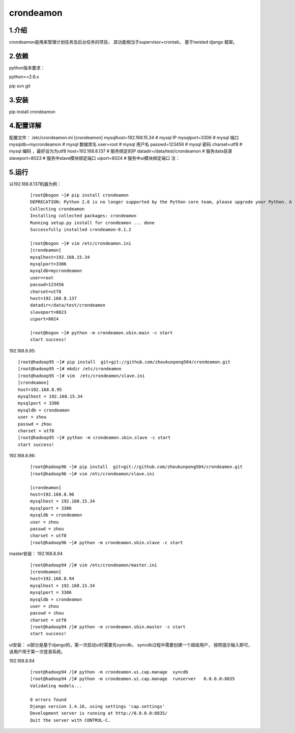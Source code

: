============
crondeamon
============
***************
1.介绍
***************
crondeamon是用来管理计划任务及后台任务的项目， 其功能相当于supervisor+crontab，  基于twisted   django 框架。

***************
2.依赖
***************
python版本要求：

python>=2.6.x 

pip   svn   git


***************
3.安装
***************
pip install crondeamon

***************
4.配置详解
***************
配置文件：  /etc/crondeamon.ini
[crondeamon]
mysqlhost=192.168.15.34        # mysql IP
mysqlport=3306                 # mysql 端口
mysqldb=mycrondeamon           # mysql 数据库名
user=root                      # mysql 用户名
passwd=123456                  # mysql 密码
charset=utf8                   # mysql 编码 ，最好设为为utf8
host=192.168.8.137             # 服务绑定的IP
datadir=/data/test/crondeamon  # 服务data目录
slaveport=8023                 # 服务中slave模块绑定端口
uiport=8024                    # 服务中ui模块绑定端口
注：


***************
5.运行
***************

以192.168.8.137机器为例：
 ::

  [root@bogon ~]# pip install crondeamon
  DEPRECATION: Python 2.6 is no longer supported by the Python core team, please upgrade your Python. A future version of pip will drop support for Python 2.6
  Collecting crondeamon
  Installing collected packages: crondeamon
  Running setup.py install for crondeamon ... done
  Successfully installed crondeamon-0.1.2

  [root@bogon ~]# vim /etc/crondeamon.ini
  [crondeamon]
  mysqlhost=192.168.15.34
  mysqlport=3306
  mysqldb=mycrondeamon
  user=root
  passwd=123456
  charset=utf8
  host=192.168.8.137
  datadir=/data/test/crondeamon
  slaveport=8023
  uiport=8024

  [root@bogon ~]# python -m crondeamon.sbin.main -c start
  start success!

192.168.8.95:
::

  [root@hadoop95 ~]# pip install  git+git://github.com/zhoukunpeng504/crondeamon.git
  [root@hadoop95 ~]# mkdir /etc/crondeamon
  [root@hadoop95 ~]# vim  /etc/crondeamon/slave.ini
  [crondeamon]
  host=192.168.8.95                                                                                                        
  mysqlhost = 192.168.15.34
  mysqlport = 3306
  mysqldb = crondeamon
  user = zhou
  passwd = zhou
  charset = utf8 
  [root@hadoop95 ~]# python -m crondeamon.sbin.slave -c start
  start success!
192.168.8.96:
 ::

  [root@hadoop96 ~]# pip install  git+git://github.com/zhoukunpeng504/crondeamon.git
  [root@hadoop96 ~]# vim /etc/crondeamon/slave.ini

  [crondeamon]
  host=192.168.8.96                                                                                                        
  mysqlhost = 192.168.15.34
  mysqlport = 3306
  mysqldb = crondeamon
  user = zhou
  passwd = zhou
  charset = utf8
  [root@hadoop96 ~]# python -m crondeamon.sbin.slave -c start 

master安装：
192.168.8.94
 ::

  [root@hadoop94 /]# vim /etc/crondeamon/master.ini
  [crondeamon]
  host=192.168.8.94
  mysqlhost = 192.168.15.34
  mysqlport = 3306
  mysqldb = crondeamon
  user = zhou
  passwd = zhou
  charset = utf8
  [root@hadoop94 /]# python -m crondeamon.sbin.master -c start
  start success!
ui安装：
ui部分是基于django的，第一次启动ui时需要先syncdb，   syncdb过程中需要创建一个超级用户， 按照提示输入即可，该用户用于第一次登录系统。

192.168.8.94
 ::

  [root@hadoop94 /]# python -m crondeamon.ui.cap.manage  syncdb 
  [root@hadoop94 /]# python -m crondeamon.ui.cap.manage  runserver   0.0.0.0:8035
  Validating models...

  0 errors found
  Django version 1.4.16, using settings 'cap.settings'
  Development server is running at http://0.0.0.0:8035/
  Quit the server with CONTROL-C.
  
  